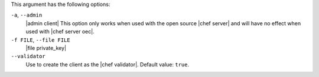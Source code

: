 .. The contents of this file are included in multiple topics.
.. This file describes a command or a sub-command for Knife.
.. This file should not be changed in a way that hinders its ability to appear in multiple documentation sets.


This argument has the following options:

``-a``, ``--admin``
   |admin client| This option only works when used with the open source |chef server| and will have no effect when used with |chef server oec|.

``-f FILE``, ``--file FILE``
   |file private_key|

``--validator``
   Use to create the client as the |chef validator|. Default value: ``true``.
